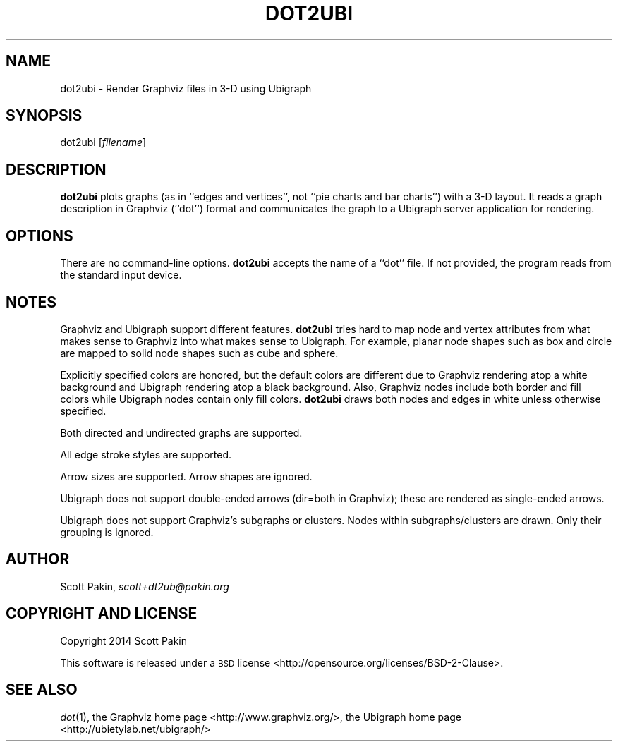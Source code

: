 .TH DOT2UBI 1 "2014-04-23" "v1.0" ""
.nh
.SH "NAME"
dot2ubi \- Render Graphviz files in 3-D using Ubigraph
.SH "SYNOPSIS"
dot2ubi [\fIfilename\fR]
.SH "DESCRIPTION"
\fBdot2ubi\fR plots graphs (as in ``edges and vertices'', not ``pie charts
and bar charts'') with a 3-D layout.  It reads a graph description in
Graphviz (``dot'') format and communicates the graph to a Ubigraph
server application for rendering.
.SH "OPTIONS"
There are no command-line options.  \fBdot2ubi\fR accepts the name of a
``dot'' file.  If not provided, the program reads from the standard
input device.
.SH "NOTES"
Graphviz and Ubigraph support different features.  \fBdot2ubi\fR tries
hard to map node and vertex attributes from what makes sense to
Graphviz into what makes sense to Ubigraph.  For example, planar node
shapes such as \f(CW\*(C`box\*(C'\fR and \f(CW\*(C`circle\*(C'\fR are mapped to solid node shapes
such as \f(CW\*(C`cube\*(C'\fR and \f(CW\*(C`sphere\*(C'\fR.
.PP
Explicitly specified colors are honored, but the default colors are
different due to Graphviz rendering atop a white background and
Ubigraph rendering atop a black background.  Also, Graphviz nodes
include both border and fill colors while Ubigraph nodes contain only
fill colors.  \fBdot2ubi\fR draws both nodes and edges in white unless
otherwise specified.
.PP
Both directed and undirected graphs are supported.
.PP
All edge stroke styles are supported.
.PP
Arrow sizes are supported.  Arrow shapes are ignored.
.PP
Ubigraph does not support double-ended arrows (\f(CW\*(C`dir=both\*(C'\fR in
Graphviz); these are rendered as single-ended arrows.
.PP
Ubigraph does not support Graphviz's subgraphs or clusters.  Nodes
within subgraphs/clusters are drawn.  Only their grouping is ignored.
.SH "AUTHOR"
Scott Pakin, \fIscott+dt2ub@pakin.org\fR
.SH "COPYRIGHT AND LICENSE"
Copyright 2014 Scott Pakin
.PP
This software is released under a \s-1BSD\s0
license <http://opensource.org/licenses/BSD-2-Clause>.
.SH "SEE ALSO"
\fIdot\fR\|(1),
the Graphviz home page <http://www.graphviz.org/>,
the Ubigraph home page <http://ubietylab.net/ubigraph/>
